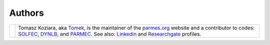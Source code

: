 .. |tk2017| image:: ./_static/icons/TK2017.jpg

Authors
-------

+-------------------+----------------------------------------------------------------------------------------------------+
| |tk2017|          | Tomasz Koziara, aka `Tomek <blog/author/tomek.html>`_, is the maintainer of the `parmes.org <./>`_ |
|                   | website and a contributor to codes: `SOLFEC <./solfec>`_, `DYNLB <./dynlb>`_, and                  |
|                   | `PARMEC <./parmec>`_. See also: `Linkedin <http://www.linkedin.com/in/tkoziara>`_                  |
|                   | and `Researchgate <https://www.researchgate.net/profile/Tomasz_Koziara>`_ profiles.                |
+-------------------+----------------------------------------------------------------------------------------------------+
